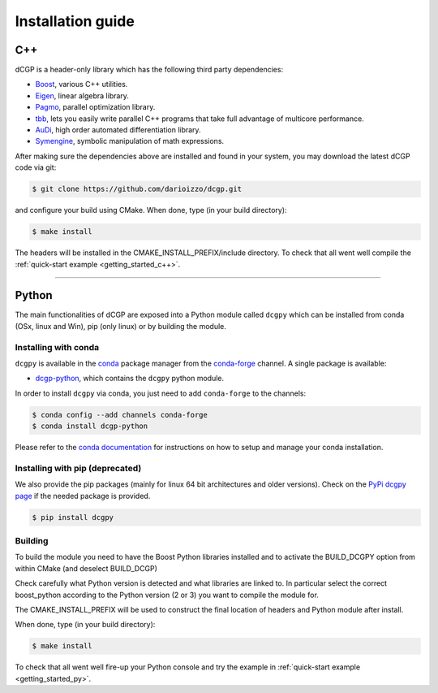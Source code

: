 .. _installationguide:

Installation guide
==================

C++
---

dCGP is a header-only library which has the following third party dependencies:

* `Boost <http://www.boost.org/>`_, various C++ utilities.
* `Eigen <http://eigen.tuxfamily.org/index.php?title=Main_Page>`_, linear algebra library.
* `Pagmo <https://github.com/esa/pagmo2>`_, parallel optimization library.
* `tbb <https://github.com/intel/tbb>`_, lets you easily write parallel C++ programs that take full advantage of multicore performance.
* `AuDi <http://darioizzo.github.io/audi/>`_, high order automated differentiation library.
* `Symengine <https://github.com/symengine/symengine>`_, symbolic manipulation of math expressions.

After making sure the dependencies above are installed and found in your system, you may download
the latest dCGP code via git:

.. code-block:: console

   $ git clone https://github.com/darioizzo/dcgp.git

and configure your build using CMake. When done, type (in your build directory):

.. code-block:: console

   $ make install

The headers will be installed in the CMAKE_INSTALL_PREFIX/include directory. 
To check that all went well compile the :ref:`quick-start example <getting_started_c++>`.

-----------------------------------------------------------------------

Python
------
The main functionalities of dCGP are exposed into a Python module called ``dcgpy`` which
can be installed from conda (OSx, linux and Win), pip (only linux) or by building the module.

Installing with conda
^^^^^^^^^^^^^^^^^^^^^
``dcgpy`` is available in the `conda <https://conda.io/en/latest/>`__ package manager
from the `conda-forge <https://conda-forge.org/>`__ channel. A single package is available:

* `dcgp-python <https://anaconda.org/conda-forge/dcccgp-python>`__, which contains the ``dcgpy`` python module.

In order to install ``dcgpy`` via conda, you just need
to add ``conda-forge`` to the channels:

.. code-block:: console

   $ conda config --add channels conda-forge
   $ conda install dcgp-python

Please refer to the `conda documentation <https://conda.io/en/latest/>`__ for instructions
on how to setup and manage your conda installation.

Installing with pip (deprecated)
^^^^^^^^^^^^^^^^^^^^^^^^^^^^^^^^
We also provide the pip packages (mainly for linux 64 bit architectures and older versions).
Check on the `PyPi dcgpy page <https://pypi.org/project/dcgpy/>`_ if the needed package is provided.

.. code-block:: console

   $ pip install dcgpy

Building
^^^^^^^^^^^^^^^^^^^^^^^^^^

To build the module you need to have the Boost Python libraries installed and to activate the BUILD_DCGPY option from within CMake (and deselect BUILD_DCGP)

Check carefully what Python version is detected and what libraries are linked to. In particular select the correct boost_python
according to the Python version (2 or 3) you want to compile the module for.

The CMAKE_INSTALL_PREFIX will be used to construct the final location of headers and Python module after install.

When done, type (in your build directory):

.. code-block:: console

   $ make install

To check that all went well fire-up your Python console and try the example in :ref:`quick-start example <getting_started_py>`.
